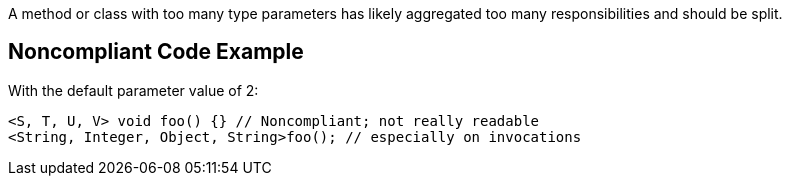A method or class with too many type parameters has likely aggregated too many responsibilities and should be split.


== Noncompliant Code Example

With the default parameter value of 2:

[source,text]
----
<S, T, U, V> void foo() {} // Noncompliant; not really readable
<String, Integer, Object, String>foo(); // especially on invocations
----

